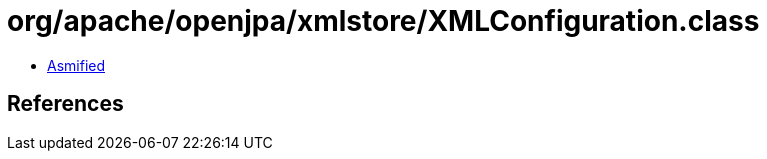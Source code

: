 = org/apache/openjpa/xmlstore/XMLConfiguration.class

 - link:XMLConfiguration-asmified.java[Asmified]

== References

